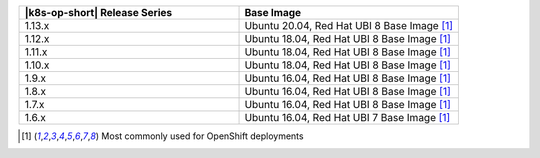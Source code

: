 .. list-table::
   :header-rows: 1
   :widths: 50 50

   * - |k8s-op-short| Release Series
     - Base Image
   

   * - 1.13.x
     - Ubuntu 20.04, Red Hat UBI 8 Base Image [1]_

   * - 1.12.x
     - Ubuntu 18.04, Red Hat UBI 8 Base Image [1]_

   * - 1.11.x
     - Ubuntu 18.04, Red Hat UBI 8 Base Image [1]_

   * - 1.10.x
     - Ubuntu 18.04, Red Hat UBI 8 Base Image [1]_

   * - 1.9.x
     - Ubuntu 16.04, Red Hat UBI 8 Base Image [1]_

   * - 1.8.x
     - Ubuntu 16.04, Red Hat UBI 8 Base Image [1]_

   * - 1.7.x
     - Ubuntu 16.04, Red Hat UBI 8 Base Image [1]_

   * - 1.6.x
     - Ubuntu 16.04, Red Hat UBI 7 Base Image [1]_

.. [1] Most commonly used for OpenShift deployments
